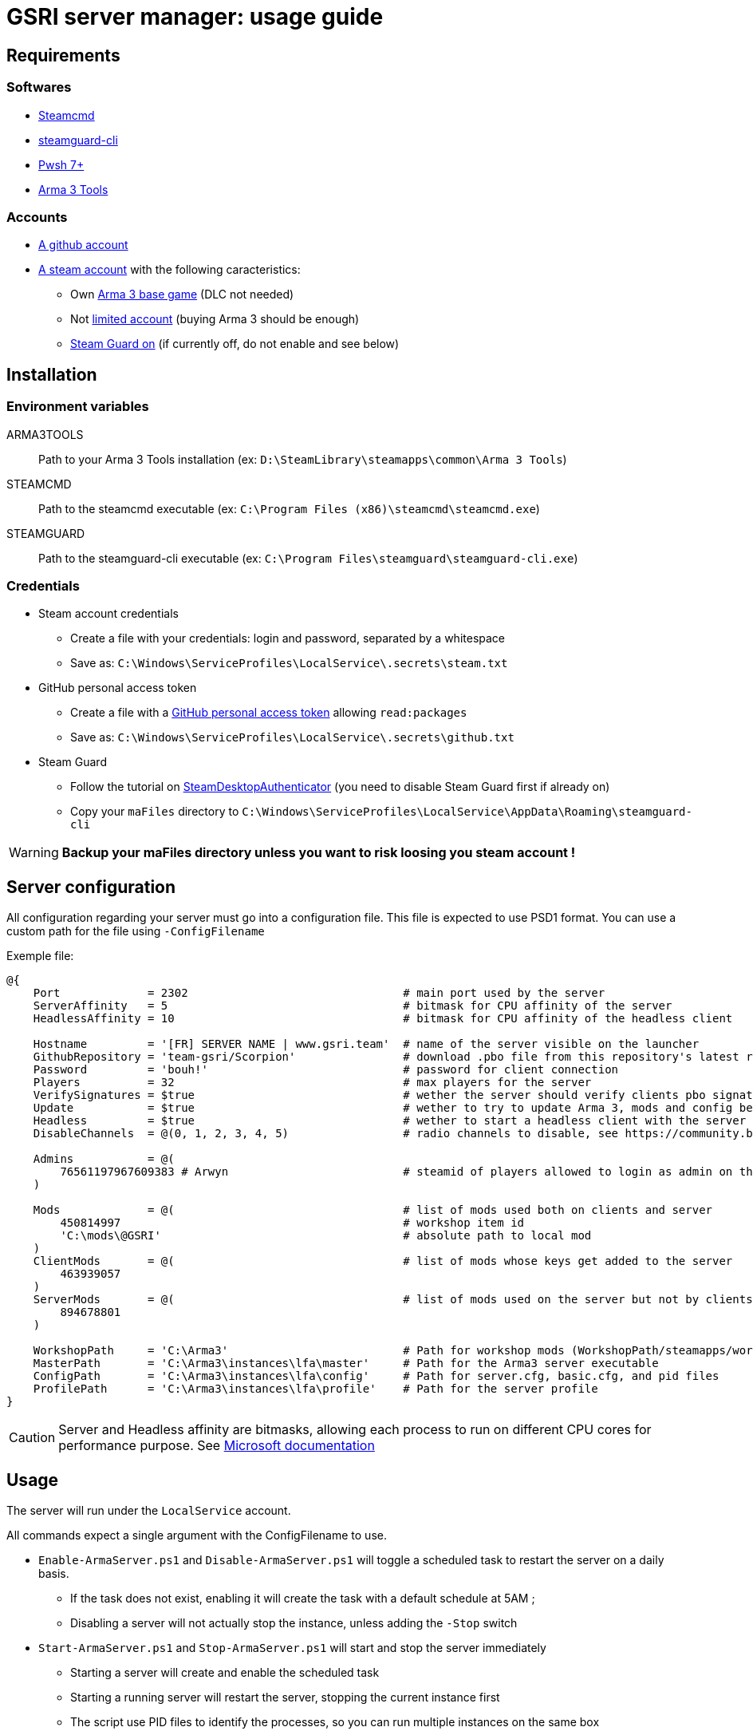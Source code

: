 = GSRI server manager: usage guide

== Requirements

=== Softwares

* https://steamcdn-a.akamaihd.net/client/installer/steamcmd.zip[Steamcmd]
* https://github.com/dyc3/steamguard-cli[steamguard-cli]
* https://github.com/PowerShell/PowerShell[Pwsh 7+]
* https://store.steampowered.com/app/233800[Arma 3 Tools]

=== Accounts

* https://github.com/login[A github account]
* https://store.steampowered.com/login[A steam account] with the following caracteristics:
** Own https://store.steampowered.com/app/107410[Arma 3 base game] (DLC not needed)
** Not https://help.steampowered.com/en/faqs/view/71D3-35C2-AD96-AA3A[limited account] (buying Arma 3 should be enough)
** https://help.steampowered.com/en/faqs/view/06B0-26E6-2CF8-254C[Steam Guard on] (if currently off, do not enable and see below)

== Installation

=== Environment variables

ARMA3TOOLS:: Path to your Arma 3 Tools installation (ex: `D:\SteamLibrary\steamapps\common\Arma 3 Tools`)
STEAMCMD:: Path to the steamcmd executable (ex: `C:\Program Files (x86)\steamcmd\steamcmd.exe`)
STEAMGUARD:: Path to the steamguard-cli executable (ex: `C:\Program Files\steamguard\steamguard-cli.exe`)

=== Credentials

* Steam account credentials
** Create a file with your credentials: login and password, separated by a whitespace
** Save as: `C:\Windows\ServiceProfiles\LocalService\.secrets\steam.txt`
* GitHub personal access token
** Create a file with a https://github.com/settings/tokens[GitHub personal access token] allowing `read:packages`
** Save as: `C:\Windows\ServiceProfiles\LocalService\.secrets\github.txt`
* Steam Guard
** Follow the tutorial on https://github.com/Jessecar96/SteamDesktopAuthenticator[SteamDesktopAuthenticator] (you need to disable Steam Guard first if already on)
** Copy your `maFiles` directory to `C:\Windows\ServiceProfiles\LocalService\AppData\Roaming\steamguard-cli`

WARNING: **Backup your maFiles directory unless you want to risk loosing you steam account !**

== Server configuration

All configuration regarding your server must go into a configuration file. This file is expected to use PSD1 format. You can use a custom path for the file using `-ConfigFilename`

Exemple file:

```psd1
@{
    Port             = 2302                                # main port used by the server
    ServerAffinity   = 5                                   # bitmask for CPU affinity of the server
    HeadlessAffinity = 10                                  # bitmask for CPU affinity of the headless client

    Hostname         = '[FR] SERVER NAME | www.gsri.team'  # name of the server visible on the launcher
    GithubRepository = 'team-gsri/Scorpion'                # download .pbo file from this repository's latest release ; omit to look into current working directory
    Password         = 'bouh!'                             # password for client connection
    Players          = 32                                  # max players for the server
    VerifySignatures = $true                               # wether the server should verify clients pbo signatures
    Update           = $true                               # wether to try to update Arma 3, mods and config before server start
    Headless         = $true                               # wether to start a headless client with the server
    DisableChannels  = @(0, 1, 2, 3, 4, 5)                 # radio channels to disable, see https://community.bistudio.com/wiki/enableChannel

    Admins           = @(
        76561197967609383 # Arwyn                          # steamid of players allowed to login as admin on the server
    )

    Mods             = @(                                  # list of mods used both on clients and server
        450814997                                          # workshop item id
        'C:\mods\@GSRI'                                    # absolute path to local mod
    )
    ClientMods       = @(                                  # list of mods whose keys get added to the server
        463939057
    )
    ServerMods       = @(                                  # list of mods used on the server but not by clients
        894678801
    )

    WorkshopPath     = 'C:\Arma3'                          # Path for workshop mods (WorkshopPath/steamapps/workshop/ ...)
    MasterPath       = 'C:\Arma3\instances\lfa\master'     # Path for the Arma3 server executable
    ConfigPath       = 'C:\Arma3\instances\lfa\config'     # Path for server.cfg, basic.cfg, and pid files
    ProfilePath      = 'C:\Arma3\instances\lfa\profile'    # Path for the server profile
}
```

CAUTION: Server and Headless affinity are bitmasks, allowing each process to run on different CPU cores for performance purpose. See https://learn.microsoft.com/en-us/dotnet/api/system.diagnostics.process.processoraffinity#system-diagnostics-process-processoraffinity[Microsoft documentation]

== Usage

The server will run under the `LocalService` account.

All commands expect a single argument with the ConfigFilename to use.
 
* `Enable-ArmaServer.ps1` and `Disable-ArmaServer.ps1` will toggle a scheduled task to restart the server on a daily basis.
** If the task does not exist, enabling it will create the task with a default schedule at 5AM ;
** Disabling a server will not actually stop the instance, unless adding the `-Stop` switch
* `Start-ArmaServer.ps1` and `Stop-ArmaServer.ps1` will start and stop the server immediately
** Starting a server will create and enable the scheduled task
** Starting a running server will restart the server, stopping the current instance first
** The script use PID files to identify the processes, so you can run multiple instances on the same box
* `Update-ArmaServer.ps1` can be used to manually update both the game, mods, configs, and mission

IMPORTANT: Due to a bug in steamcmd, download of larger mods will timeout. In that case, you can use `Start-Download.ps1`. This script will start the download and yield an error. Then you can **wait despite the error** and the download will actually continue in the background. Watch your network bandwidth for completion, then use `quit` to exit steamcmd.


